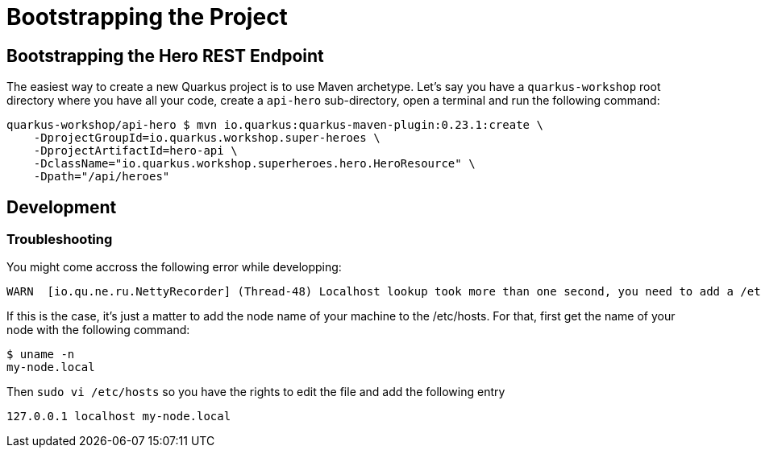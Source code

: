 [[rest-bootstrapping]]
= Bootstrapping the Project

== Bootstrapping the Hero REST Endpoint

The easiest way to create a new Quarkus project is to use Maven archetype.
Let's say you have a `quarkus-workshop` root directory where you have all your code, create a `api-hero` sub-directory, open a terminal and run the following command:

[source,shell]
----
quarkus-workshop/api-hero $ mvn io.quarkus:quarkus-maven-plugin:0.23.1:create \
    -DprojectGroupId=io.quarkus.workshop.super-heroes \
    -DprojectArtifactId=hero-api \
    -DclassName="io.quarkus.workshop.superheroes.hero.HeroResource" \
    -Dpath="/api/heroes"
----

== Development

=== Troubleshooting

You might come accross the following error while developping:

[source,shell]
----
WARN  [io.qu.ne.ru.NettyRecorder] (Thread-48) Localhost lookup took more than one second, you need to add a /etc/hosts entry to improve Quarkus startup time. See https://thoeni.io/post/macos-sierra-java/ for details.
----

If this is the case, it's just a matter to add the node name of your machine to the /etc/hosts. For that, first get the name of your node with the following command:

[source,shell]
----
$ uname -n
my-node.local
----

Then `sudo vi /etc/hosts` so you have the rights to edit the file and add the following entry

[source,shell]
----
127.0.0.1 localhost my-node.local
----
